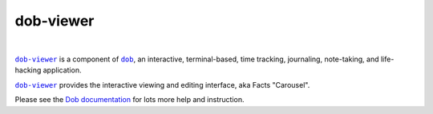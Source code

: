 @@@@@@@@@@
dob-viewer
@@@@@@@@@@

.. CXREF:
   https://docs.github.com/en/actions/monitoring-and-troubleshooting-workflows/adding-a-workflow-status-badge

.. image:: https://github.com/doblabs/dob-viewer/actions/workflows/checks-unspecial.yml/badge.svg?branch=release
  :target: https://github.com/doblabs/dob-viewer/actions/workflows/checks-unspecial.yml/badge.svg?branch=release
  :alt: Build Status

.. CXREF: https://app.codecov.io/github.com/doblabs/dob-viewer/settings/badge

.. image:: https://codecov.io/gh/doblabs/dob-viewer/branch/release/graph/badge.svg?token=XXX
  :target: https://app.codecov.io/gh/doblabs/dob-viewer
  :alt: Coverage Status

.. image:: https://readthedocs.org/projects/dob-viewer/badge/?version=latest
  :target: https://dob-viewer.readthedocs.io/en/latest/
  :alt: Documentation Status

.. image:: https://img.shields.io/github/v/release/doblabs/dob-viewer.svg?style=flat
  :target: https://github.com/doblabs/dob-viewer/releases
  :alt: GitHub Release Status

.. image:: https://img.shields.io/pypi/v/dob-viewer.svg
  :target: https://pypi.org/project/dob-viewer/
  :alt: PyPI Release Status

.. image:: https://img.shields.io/pypi/pyversions/dob-viewer.svg
  :target: https://pypi.org/project/dob-viewer/
  :alt: PyPI Supported Python Versions

.. image:: https://img.shields.io/github/license/doblabs/dob-viewer.svg?style=flat
  :target: https://github.com/doblabs/dob-viewer/blob/release/LICENSE
  :alt: License Status

|

.. |dob| replace:: ``dob``
.. _dob: https://github.com/tallybark/dob

.. |dob-docs| replace:: Dob documentation
.. _dob-docs: https://dob.readthedocs.io/en/latest/

.. |dob-viewer| replace:: ``dob-viewer``
.. _dob-viewer: https://github.com/tallybark/dob-viewer

|dob-viewer|_ is a component of |dob|_,  an interactive, terminal-based,
time tracking, journaling, note-taking, and life-hacking application.

|dob-viewer|_ provides the interactive viewing and editing interface,
aka Facts "Carousel".

Please see the |dob-docs|_ for lots more help and instruction.

